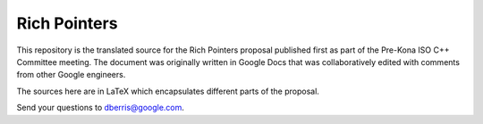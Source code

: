 Rich Pointers
=============

This repository is the translated source for the Rich Pointers proposal
published first as part of the Pre-Kona ISO C++ Committee meeting. The document
was originally written in Google Docs that was collaboratively edited with
comments from other Google engineers.

The sources here are in LaTeX which encapsulates different parts of the
proposal.

.. note: There should be instructions on how to build the final documents.
   Figure this one out either using Python scripts or Makefiles.

Send your questions to dberris@google.com.
